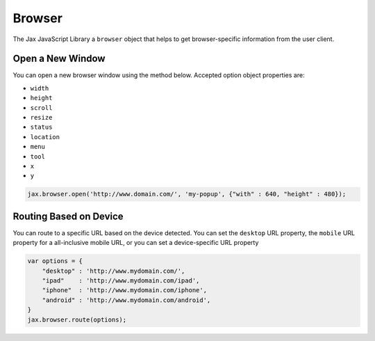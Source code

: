 Browser
=======

The Jax JavaScript Library a ``browser`` object that helps to get browser-specific
information from the user client.

Open a New Window
-----------------

You can open a new browser window using the method below. Accepted option object properties
are:

* ``width``
* ``height``
* ``scroll``
* ``resize``
* ``status``
* ``location``
* ``menu``
* ``tool``
* ``x``
* ``y``


.. code-block:: javascript

    jax.browser.open('http://www.domain.com/', 'my-popup', {"with" : 640, "height" : 480});

Routing Based on Device
-----------------------

You can route to a specific URL based on the device detected. You can set the ``desktop`` URL property,
the ``mobile`` URL property for a all-inclusive mobile URL, or you can set a device-specific URL property

.. code-block:: javascript

    var options = {
        "desktop" : 'http://www.mydomain.com/',
        "ipad"    : 'http://www.mydomain.com/ipad',
        "iphone"  : 'http://www.mydomain.com/iphone',
        "android" : 'http://www.mydomain.com/android',
    }
    jax.browser.route(options);

